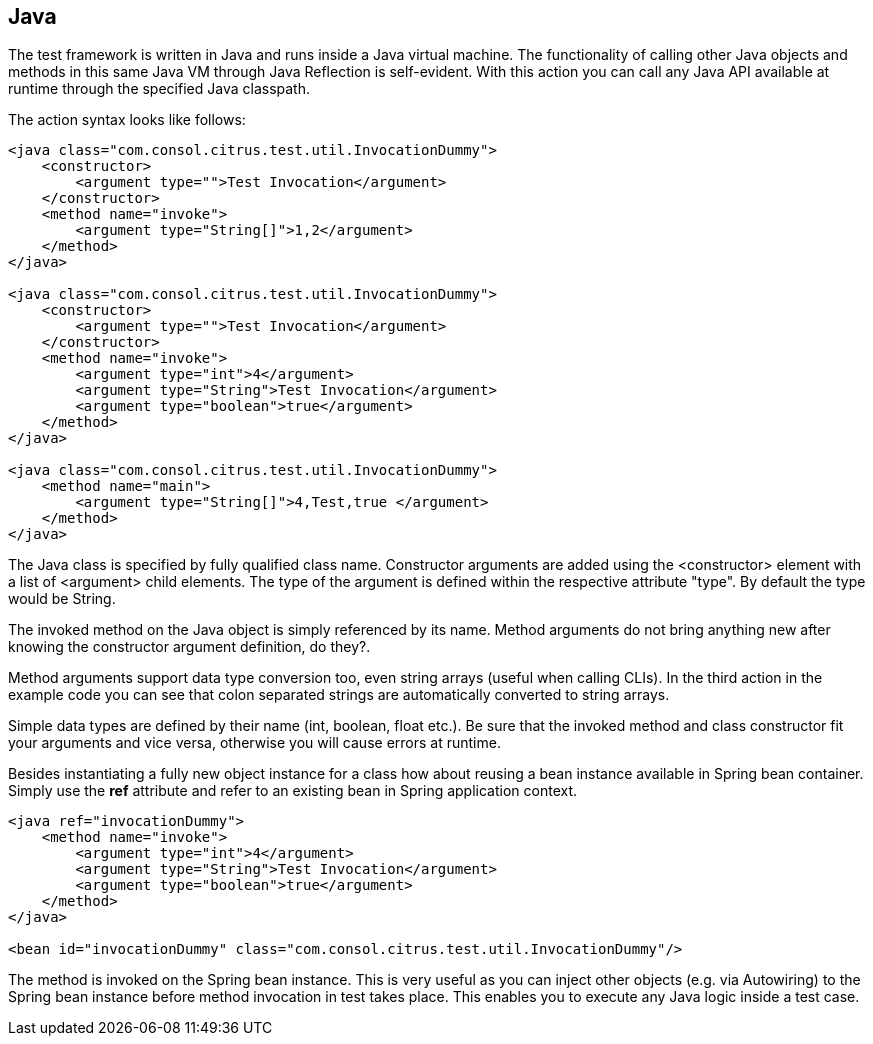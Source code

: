[[actions-java]]
== Java

The test framework is written in Java and runs inside a Java virtual machine. The functionality of calling other Java objects and methods in this same Java VM through Java Reflection is self-evident. With this action you can call any Java API available at runtime through the specified Java classpath.

The action syntax looks like follows:

[source,xml]
----
<java class="com.consol.citrus.test.util.InvocationDummy">
    <constructor>
        <argument type="">Test Invocation</argument>
    </constructor>
    <method name="invoke">
        <argument type="String[]">1,2</argument>
    </method>
</java>

<java class="com.consol.citrus.test.util.InvocationDummy">
    <constructor>
        <argument type="">Test Invocation</argument>
    </constructor>
    <method name="invoke">
        <argument type="int">4</argument>
        <argument type="String">Test Invocation</argument>
        <argument type="boolean">true</argument>
    </method>
</java>
    
<java class="com.consol.citrus.test.util.InvocationDummy">
    <method name="main">
        <argument type="String[]">4,Test,true </argument>
    </method>
</java>
----

The Java class is specified by fully qualified class name. Constructor arguments are added using the <constructor> element with a list of <argument> child elements. The type of the argument is defined within the respective attribute "type". By default the type would be String.

The invoked method on the Java object is simply referenced by its name. Method arguments do not bring anything new after knowing the constructor argument definition, do they?.

Method arguments support data type conversion too, even string arrays (useful when calling CLIs). In the third action in the example code you can see that colon separated strings are automatically converted to string arrays.

Simple data types are defined by their name (int, boolean, float etc.). Be sure that the invoked method and class constructor fit your arguments and vice versa, otherwise you will cause errors at runtime.

Besides instantiating a fully new object instance for a class how about reusing a bean instance available in Spring bean container. Simply use the *ref* attribute and refer to an existing bean in Spring application context.

[source,xml]
----
<java ref="invocationDummy">
    <method name="invoke">
        <argument type="int">4</argument>
        <argument type="String">Test Invocation</argument>
        <argument type="boolean">true</argument>
    </method>
</java>

<bean id="invocationDummy" class="com.consol.citrus.test.util.InvocationDummy"/>
    
----

The method is invoked on the Spring bean instance. This is very useful as you can inject other objects (e.g. via Autowiring) to the Spring bean instance before method invocation in test takes place. This enables you to execute any Java logic inside a test case.